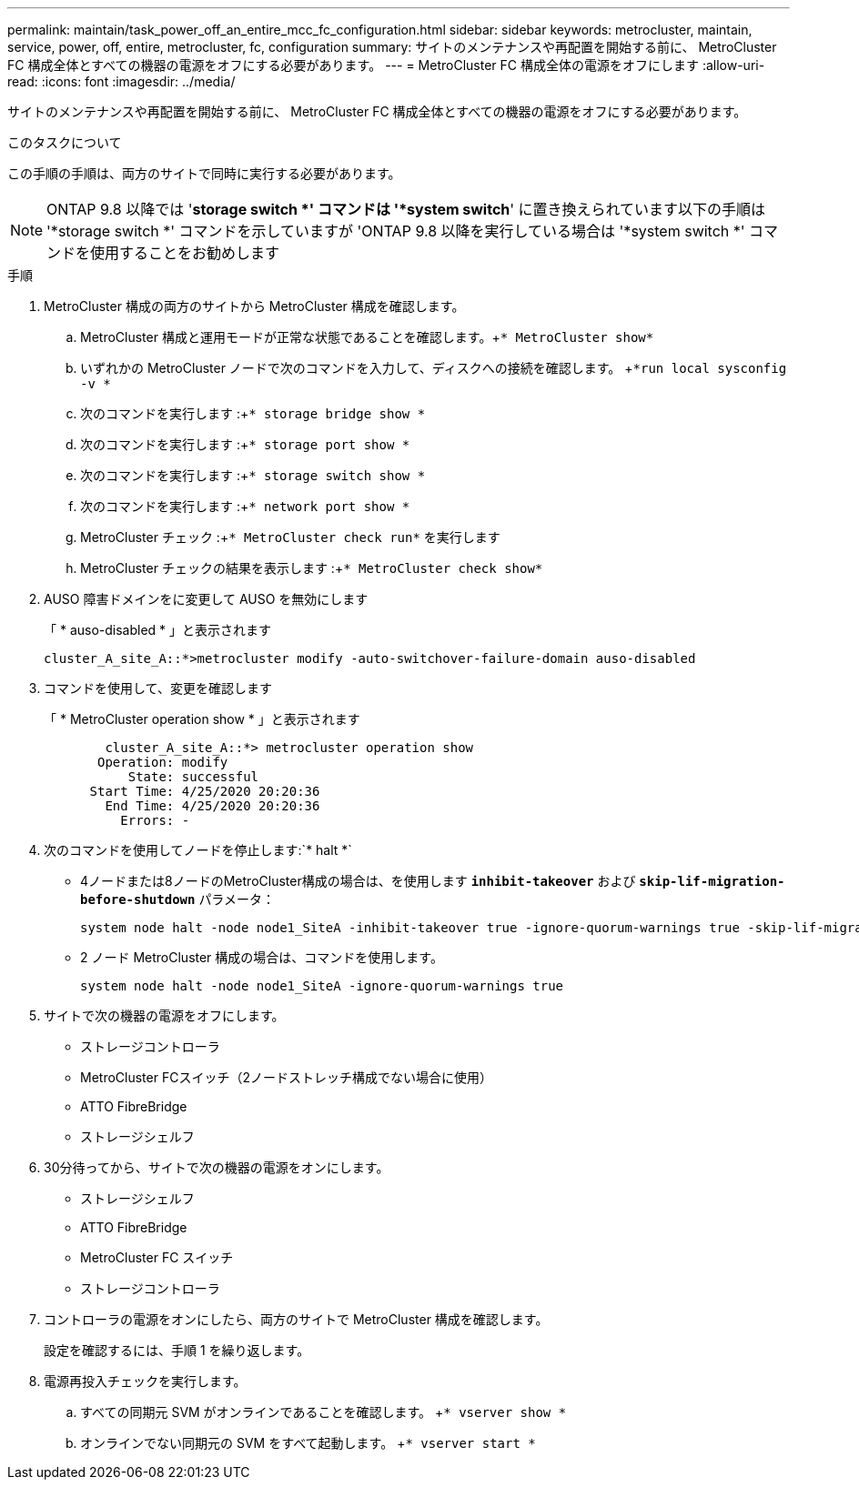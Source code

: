 ---
permalink: maintain/task_power_off_an_entire_mcc_fc_configuration.html 
sidebar: sidebar 
keywords: metrocluster, maintain, service, power, off, entire, metrocluster, fc, configuration 
summary: サイトのメンテナンスや再配置を開始する前に、 MetroCluster FC 構成全体とすべての機器の電源をオフにする必要があります。 
---
= MetroCluster FC 構成全体の電源をオフにします
:allow-uri-read: 
:icons: font
:imagesdir: ../media/


[role="lead"]
サイトのメンテナンスや再配置を開始する前に、 MetroCluster FC 構成全体とすべての機器の電源をオフにする必要があります。

.このタスクについて
この手順の手順は、両方のサイトで同時に実行する必要があります。


NOTE: ONTAP 9.8 以降では '*storage switch *' コマンドは '*system switch*' に置き換えられています以下の手順は '*storage switch *' コマンドを示していますが 'ONTAP 9.8 以降を実行している場合は '*system switch *' コマンドを使用することをお勧めします

.手順
. MetroCluster 構成の両方のサイトから MetroCluster 構成を確認します。
+
.. MetroCluster 構成と運用モードが正常な状態であることを確認します。+`* MetroCluster show*`
.. いずれかの MetroCluster ノードで次のコマンドを入力して、ディスクへの接続を確認します。 +`*run local sysconfig -v *`
.. 次のコマンドを実行します :+`* storage bridge show *`
.. 次のコマンドを実行します :+`* storage port show *`
.. 次のコマンドを実行します :+`* storage switch show *`
.. 次のコマンドを実行します :+`* network port show *`
.. MetroCluster チェック :+`* MetroCluster check run*` を実行します
.. MetroCluster チェックの結果を表示します :+`* MetroCluster check show*`


. AUSO 障害ドメインをに変更して AUSO を無効にします
+
「 * auso-disabled * 」と表示されます

+
[listing]
----
cluster_A_site_A::*>metrocluster modify -auto-switchover-failure-domain auso-disabled
----
. コマンドを使用して、変更を確認します
+
「 * MetroCluster operation show * 」と表示されます

+
[listing]
----

	cluster_A_site_A::*> metrocluster operation show
       Operation: modify
           State: successful
      Start Time: 4/25/2020 20:20:36
        End Time: 4/25/2020 20:20:36
          Errors: -
----
. 次のコマンドを使用してノードを停止します:`* halt *`
+
** 4ノードまたは8ノードのMetroCluster構成の場合は、を使用します `*inhibit-takeover*` および `*skip-lif-migration-before-shutdown*` パラメータ：
+
[listing]
----
system node halt -node node1_SiteA -inhibit-takeover true -ignore-quorum-warnings true -skip-lif-migration-before-shutdown true
----
** 2 ノード MetroCluster 構成の場合は、コマンドを使用します。
+
[listing]
----
system node halt -node node1_SiteA -ignore-quorum-warnings true
----


. サイトで次の機器の電源をオフにします。
+
** ストレージコントローラ
** MetroCluster FCスイッチ（2ノードストレッチ構成でない場合に使用）
** ATTO FibreBridge
** ストレージシェルフ


. 30分待ってから、サイトで次の機器の電源をオンにします。
+
** ストレージシェルフ
** ATTO FibreBridge
** MetroCluster FC スイッチ
** ストレージコントローラ


. コントローラの電源をオンにしたら、両方のサイトで MetroCluster 構成を確認します。
+
設定を確認するには、手順 1 を繰り返します。

. 電源再投入チェックを実行します。
+
.. すべての同期元 SVM がオンラインであることを確認します。 +`* vserver show *`
.. オンラインでない同期元の SVM をすべて起動します。 +`* vserver start *`



